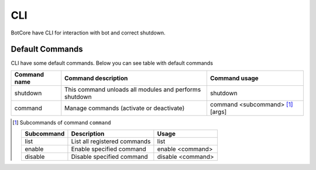 CLI
====

BotCore have CLI for interaction with bot and correct shutdown.

.. _defaultCommands:

Default Commands
-----------------

CLI have some default commands.
Below you can see table with default commands

+---------------+----------------------------------------+---------------------------------+
| Command name  | Command description                    | Command usage                   |
+===============+========================================+=================================+
|shutdown       |This command unloads all modules        |shutdown                         |
|               |and performs shutdown                   |                                 |
+---------------+----------------------------------------+---------------------------------+
|command        |Manage commands (activate or deactivate)|command <subcommand> [1]_ [args] |
|               |                                        |                                 |
+---------------+----------------------------------------+---------------------------------+

.. [1] Subcommands of command ``command``

    +-----------+-----------------------------+-----------------+
    | Subcommand| Description                 | Usage           |
    +===========+=============================+=================+
    | list      | List all registered commands| list            |
    +-----------+-----------------------------+-----------------+
    | enable    | Enable specified command    | enable <command>|
    +-----------+-----------------------------+-----------------+
    | disable   | Disable specified command   |disable <command>|
    +-----------+-----------------------------+-----------------+